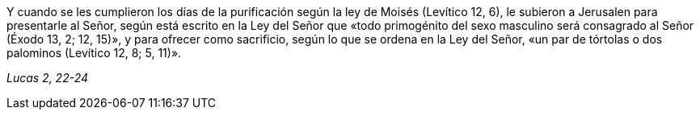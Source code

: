 [.text-justify]
Y cuando se les cumplieron los días de la purificación según la ley de Moisés (Levítico 12, 6), le subieron a Jerusalen para presentarle al Señor, según está escrito en la Ley del Señor que «todo primogénito del sexo masculino será consagrado al Señor (Éxodo 13, 2; 12, 15)», y para ofrecer como sacrificio, según lo que se ordena en la Ley del Señor, «un par de tórtolas o dos palominos (Levítico 12, 8; 5, 11)». 

[.text-right]
_Lucas 2, 22-24_